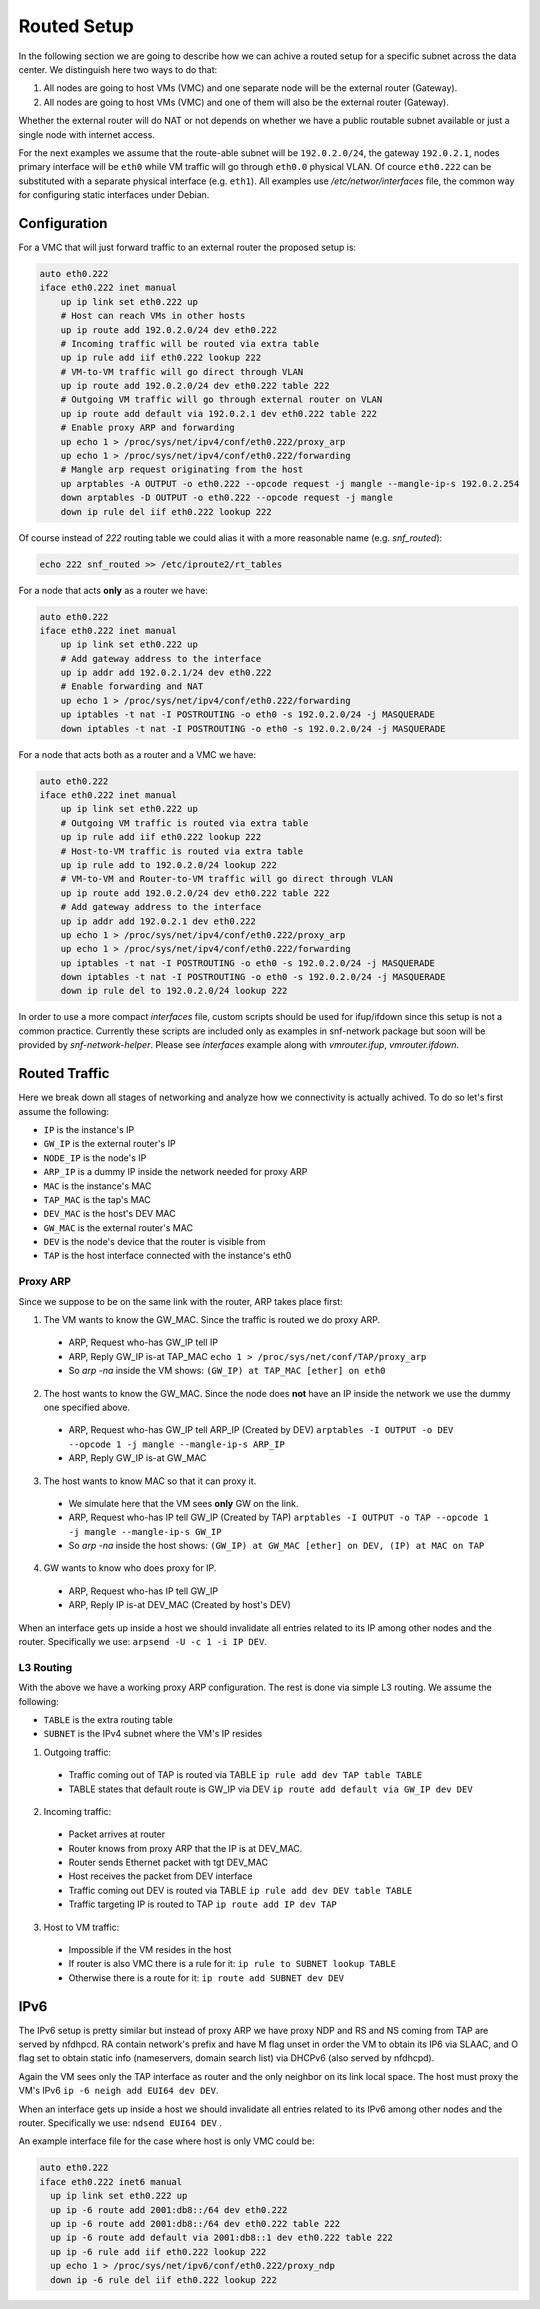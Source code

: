 .. _routed:

Routed Setup
------------

In the following section we are going to describe how we can achive a routed
setup for a specific subnet across the data center. We distinguish here
two ways to do that:

1) All nodes are going to host VMs (VMC) and one separate node will be the
   external router (Gateway).

2) All nodes are going to host VMs (VMC) and one of them will also be the
   external router (Gateway).

Whether the external router will do NAT or not depends on whether we have
a public routable subnet available or just a single node with internet
access.

For the next examples we assume that the route-able subnet will be
``192.0.2.0/24``, the gateway ``192.0.2.1``, nodes primary interface will
be ``eth0`` while VM traffic will go through ``eth0.0`` physical VLAN.
Of cource ``eth0.222`` can be substituted with a separate physical interface
(e.g. ``eth1``). All examples use `/etc/networ/interfaces` file, the
common way for configuring static interfaces under Debian.

.. _routed-conf:


Configuration
^^^^^^^^^^^^^

For a VMC that will just forward traffic to an external router the proposed
setup is:

.. code-block:: console

  auto eth0.222
  iface eth0.222 inet manual
      up ip link set eth0.222 up
      # Host can reach VMs in other hosts
      up ip route add 192.0.2.0/24 dev eth0.222
      # Incoming traffic will be routed via extra table
      up ip rule add iif eth0.222 lookup 222
      # VM-to-VM traffic will go direct through VLAN
      up ip route add 192.0.2.0/24 dev eth0.222 table 222
      # Outgoing VM traffic will go through external router on VLAN
      up ip route add default via 192.0.2.1 dev eth0.222 table 222
      # Enable proxy ARP and forwarding
      up echo 1 > /proc/sys/net/ipv4/conf/eth0.222/proxy_arp
      up echo 1 > /proc/sys/net/ipv4/conf/eth0.222/forwarding
      # Mangle arp request originating from the host
      up arptables -A OUTPUT -o eth0.222 --opcode request -j mangle --mangle-ip-s 192.0.2.254
      down arptables -D OUTPUT -o eth0.222 --opcode request -j mangle
      down ip rule del iif eth0.222 lookup 222


Of course instead of `222` routing table we could alias it with a more
reasonable name (e.g. `snf_routed`):

.. code-block:: console

  echo 222 snf_routed >> /etc/iproute2/rt_tables

For a node that acts **only** as a router we have:

.. code-block:: console

  auto eth0.222
  iface eth0.222 inet manual
      up ip link set eth0.222 up
      # Add gateway address to the interface
      up ip addr add 192.0.2.1/24 dev eth0.222
      # Enable forwarding and NAT
      up echo 1 > /proc/sys/net/ipv4/conf/eth0.222/forwarding
      up iptables -t nat -I POSTROUTING -o eth0 -s 192.0.2.0/24 -j MASQUERADE
      down iptables -t nat -I POSTROUTING -o eth0 -s 192.0.2.0/24 -j MASQUERADE


For a node that acts both as a router and a VMC we have:

.. code-block:: console

  auto eth0.222
  iface eth0.222 inet manual
      up ip link set eth0.222 up
      # Outgoing VM traffic is routed via extra table
      up ip rule add iif eth0.222 lookup 222
      # Host-to-VM traffic is routed via extra table
      up ip rule add to 192.0.2.0/24 lookup 222
      # VM-to-VM and Router-to-VM traffic will go direct through VLAN
      up ip route add 192.0.2.0/24 dev eth0.222 table 222
      # Add gateway address to the interface
      up ip addr add 192.0.2.1 dev eth0.222
      up echo 1 > /proc/sys/net/ipv4/conf/eth0.222/proxy_arp
      up echo 1 > /proc/sys/net/ipv4/conf/eth0.222/forwarding
      up iptables -t nat -I POSTROUTING -o eth0 -s 192.0.2.0/24 -j MASQUERADE
      down iptables -t nat -I POSTROUTING -o eth0 -s 192.0.2.0/24 -j MASQUERADE
      down ip rule del to 192.0.2.0/24 lookup 222


In order to use a more compact `interfaces` file, custom scripts should be
used for ifup/ifdown since this setup is not a common practice.  Currently
these scripts are included only as examples in snf-network package but soon
will be provided by `snf-network-helper`. Please see `interfaces` example along
with `vmrouter.ifup`, `vmrouter.ifdown`.

.. _routed-traffic:

Routed Traffic
^^^^^^^^^^^^^^

Here we break down all stages of networking and analyze how we connectivity
is actually achived. To do so let's first assume the following:

* ``IP`` is the instance's IP
* ``GW_IP`` is the external router's IP
* ``NODE_IP`` is the node's IP
* ``ARP_IP`` is a dummy IP inside the network needed for proxy ARP

* ``MAC`` is the instance's MAC
* ``TAP_MAC`` is the tap's MAC
* ``DEV_MAC`` is the host's DEV MAC
* ``GW_MAC`` is the external router's MAC

* ``DEV`` is the node's device that the router is visible from
* ``TAP`` is the host interface connected with the instance's eth0


Proxy ARP
"""""""""

Since we suppose to be on the same link with the router, ARP takes place first:

1) The VM wants to know the GW_MAC. Since the traffic is routed we do proxy ARP.

 - ARP, Request who-has GW_IP tell IP
 - ARP, Reply GW_IP is-at TAP_MAC ``echo 1 > /proc/sys/net/conf/TAP/proxy_arp``
 - So `arp -na` inside the VM shows: ``(GW_IP) at TAP_MAC [ether] on eth0``

2) The host wants to know the GW_MAC. Since the node does **not** have an IP
   inside the network we use the dummy one specified above.

 - ARP, Request who-has GW_IP tell ARP_IP (Created by DEV)
   ``arptables -I OUTPUT -o DEV --opcode 1 -j mangle --mangle-ip-s ARP_IP``
 - ARP, Reply GW_IP is-at GW_MAC

3) The host wants to know MAC so that it can proxy it.

 - We simulate here that the VM sees **only** GW on the link.
 - ARP, Request who-has IP tell GW_IP (Created by TAP)
   ``arptables -I OUTPUT -o TAP --opcode 1 -j mangle --mangle-ip-s GW_IP``
 - So `arp -na` inside the host shows:
   ``(GW_IP) at GW_MAC [ether] on DEV, (IP) at MAC on TAP``

4) GW wants to know who does proxy for IP.

 - ARP, Request who-has IP tell GW_IP
 - ARP, Reply IP is-at DEV_MAC (Created by host's DEV)

When an interface gets up inside a host we should invalidate all entries
related to its IP among other nodes and the router. Specifically we use:
``arpsend -U -c 1 -i IP DEV``.


L3 Routing
""""""""""

With the above we have a working proxy ARP configuration. The rest is done
via simple L3 routing. We assume the following:

* ``TABLE`` is the extra routing table
* ``SUBNET`` is the IPv4 subnet where the VM's IP resides

1) Outgoing traffic:

 - Traffic coming out of TAP is routed via TABLE
   ``ip rule add dev TAP table TABLE``
 - TABLE states that default route is GW_IP via DEV
   ``ip route add default via GW_IP dev DEV``

2) Incoming traffic:

 - Packet arrives at router
 - Router knows from proxy ARP that the IP is at DEV_MAC.
 - Router sends Ethernet packet with tgt DEV_MAC
 - Host receives the packet from DEV interface
 - Traffic coming out DEV is routed via TABLE
   ``ip rule add dev DEV table TABLE``
 - Traffic targeting IP is routed to TAP
   ``ip route add IP dev TAP``

3) Host to VM traffic:

 - Impossible if the VM resides in the host
 - If router is also VMC there is a rule for it: ``ip rule to SUBNET lookup TABLE``
 - Otherwise there is a route for it: ``ip route add SUBNET dev DEV``

IPv6
^^^^

The IPv6 setup is pretty similar but instead of proxy ARP we have proxy NDP
and RS and NS coming from TAP are served by nfdhpcd. RA contain network's
prefix and have M flag unset in order the VM to obtain its IP6 via SLAAC, and
O flag set to obtain static info (nameservers, domain search list) via DHCPv6
(also served by nfdhcpd).

Again the VM sees only the TAP interface as router and the only neighbor on its
link local space. The host must proxy the VM's IPv6
``ip -6 neigh add EUI64 dev DEV``.

When an interface gets up inside a host we should invalidate all entries
related to its IPv6 among other nodes and the router. Specifically we use:
``ndsend EUI64 DEV`` .

An example interface file for the case where host is only VMC could be:

.. code-block:: console

  auto eth0.222
  iface eth0.222 inet6 manual
    up ip link set eth0.222 up
    up ip -6 route add 2001:db8::/64 dev eth0.222
    up ip -6 route add 2001:db8::/64 dev eth0.222 table 222
    up ip -6 route add default via 2001:db8::1 dev eth0.222 table 222
    up ip -6 rule add iif eth0.222 lookup 222
    up echo 1 > /proc/sys/net/ipv6/conf/eth0.222/proxy_ndp
    down ip -6 rule del iif eth0.222 lookup 222
